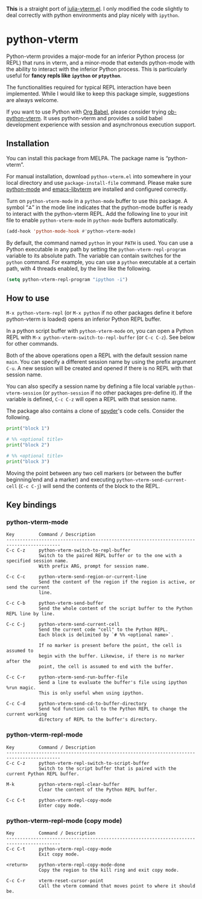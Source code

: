 # -*- eval: (visual-line-mode 1) -*-
#+STARTUP: showall

*This* is a straight port of [[https://github.com/shg/julia-vterm.el][julia-vterm.el]]. I only modified the code slightly to deal correctly with python environments
and play nicely with =ipython=.

* python-vterm

Python-vterm provides a major-mode for an inferior Python process (or REPL) that runs in vterm, and a minor-mode that extends python-mode with the ability to interact with the inferior Python process. This is particularly useful for *fancy repls like =ipython= or =ptpython=*.

The functionalities required for typical REPL interaction have been implemented. While I would like to keep this package simple, suggestions are always welcome.

If you want to use Python with [[https://orgmode.org/worg/org-contrib/babel/][Org Babel]], please consider trying [[https://github.com/shg/ob-python-vterm.el][ob-python-vterm]]. It uses python-vterm and provides a solid babel development experience with session and asynchronous execution support.

** Installation

You can install this package from MELPA. The package name is “python-vterm”.

For manual installation, download =python-vterm.el= into somewhere in your local directory and use =package-install-file= command. Please make sure [[https://github.com/PythonEditorSupport/python-emacs][python-mode]] and [[https://github.com/akermu/emacs-libvterm][emacs-libvterm]] are installed and configured correctly.

Turn on =python-vterm-mode= in a =python-mode= buffer to use this package. A symbol “⁂” in the mode line indicates that the python-mode buffer is ready to interact with the python-vterm REPL. Add the following line to your init file to enable =python-vterm-mode= in =python-mode= buffers automatically.

#+BEGIN_SRC emacs-lisp
(add-hook 'python-mode-hook #'python-vterm-mode)
#+END_SRC

By default, the command named =python= in your =PATH= is used. You can use a Python executable in any path by setting the =python-vterm-repl-program= variable to its absolute path. The variable can contain switches for the =python= command. For example, you can use a =python= executable at a certain path, with 4 threads enabled, by the line like the following.

#+BEGIN_SRC emacs-lisp
(setq python-vterm-repl-program "ipython -i")
#+END_SRC

** How to use

=M-x python-vterm-repl= (or =M-x python= if no other packages define it before python-vterm is loaded) opens an inferior Python REPL buffer.

In a python script buffer with =python-vterm-mode= on, you can open a Python REPL with =M-x python-vterm-switch-to-repl-buffer= (or =C-c C-z=). See below for other commands.

Both of the above operations open a REPL with the default session name =main=. You can specify a different session name by using the prefix argument =C-u=. A new session will be created and opened if there is no REPL with that session name.

You can also specify a session name by defining a file local variable =python-vterm-session= (or =python-session= if no other packages pre-define it). If the variable is defined, =C-c C-z= will open a REPL with that session name.

The package also contains a clone of [[https://docs.spyder-ide.org/3/editor.html#defining-code-cells][spyder]]'s code cells. Consider the following.
#+begin_src python
  print("block 1")

  # %% <optional title>
  print("block 2")

  # %% <optional title>
  print("block 3")
#+end_src
Moving the point between any two cell markers (or between the buffer
beginning/end and a marker) and executing
~python-vterm-send-current-cell~ (=C-c C-j=) will send the contents of the
block to the REPL.

** Key bindings

*** python-vterm-mode

#+begin_example
Key         Command / Description
------------------------------------------------------------------------------------------
C-c C-z     python-vterm-switch-to-repl-buffer
            Switch to the paired REPL buffer or to the one with a specified session name.
            With prefix ARG, prompt for session name.

C-c C-c     python-vterm-send-region-or-current-line
            Send the content of the region if the region is active, or send the current
            line.

C-c C-b     python-vterm-send-buffer
            Send the whole content of the script buffer to the Python REPL line by line.

C-c C-j     python-vterm-send-current-cell
            Send the current code "cell" to the Python REPL.
            Each block is delimited by `# %% <optional name>`.

            If no marker is present before the point, the cell is assumed to
            begin with the buffer. Likewise, if there is no marker after the
            point, the cell is assumed to end with the buffer.

C-c C-r     python-vterm-send-run-buffer-file
            Send a line to evaluate the buffer's file using ipython %run magic.
            This is only useful when using ipython.

C-c C-d     python-vterm-send-cd-to-buffer-directory
            Send %cd function call to the Python REPL to change the current working
            directory of REPL to the buffer's directory.
#+end_example

*** python-vterm-repl-mode

#+begin_example
Key         Command / Description
------------------------------------------------------------------------------------------
C-c C-z     python-vterm-repl-switch-to-script-buffer
            Switch to the script buffer that is paired with the current Python REPL buffer.

M-k         python-vterm-repl-clear-buffer
            Clear the content of the Python REPL buffer.

C-c C-t     python-vterm-repl-copy-mode
            Enter copy mode.
#+end_example

*** python-vterm-repl-mode (copy mode)

#+begin_example
Key         Command / Description
------------------------------------------------------------------------------------------
C-c C-t     python-vterm-repl-copy-mode
            Exit copy mode.

<return>    python-vterm-repl-copy-mode-done
            Copy the region to the kill ring and exit copy mode.

C-c C-r     vterm-reset-cursor-point
            Call the vterm command that moves point to where it should be.
#+end_example
